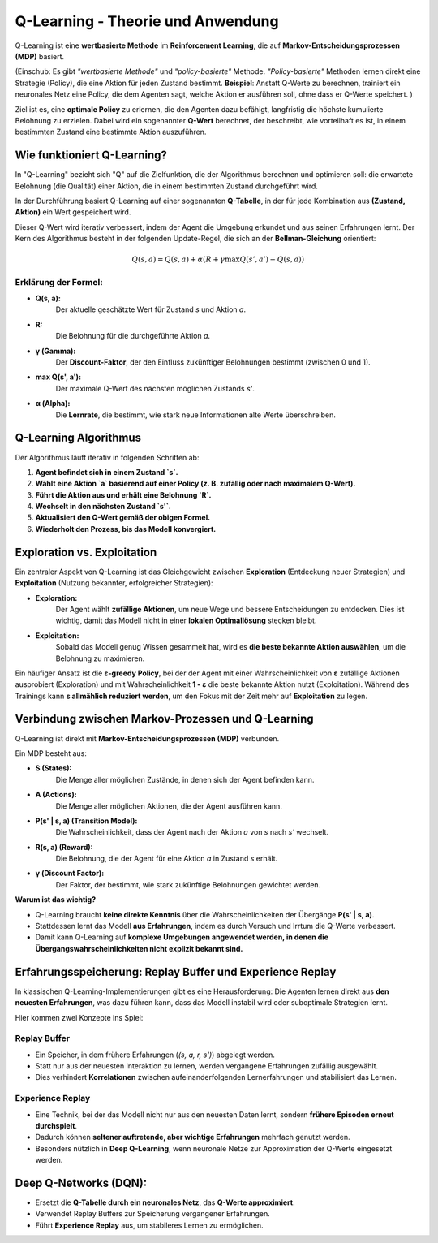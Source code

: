 Q-Learning - Theorie und Anwendung
===================================

Q-Learning ist eine **wertbasierte Methode** im **Reinforcement Learning**, 
die auf **Markov-Entscheidungsprozessen (MDP)** basiert. 

(Einschub: Es gibt *"wertbasierte Methode"* und *"policy-basierte"* Methode. 
*"Policy-basierte"* Methoden lernen direkt eine Strategie (Policy), die eine Aktion für jeden Zustand bestimmt. 
**Beispiel**: Anstatt Q-Werte zu berechnen, trainiert ein neuronales Netz eine Policy, die dem Agenten sagt, welche Aktion er ausführen soll, ohne dass er Q-Werte speichert.
)

Ziel ist es, eine **optimale Policy** zu erlernen, die den Agenten dazu befähigt, langfristig die höchste kumulierte Belohnung zu erzielen. 
Dabei wird ein sogenannter **Q-Wert** berechnet, der beschreibt, wie vorteilhaft es ist, in einem bestimmten Zustand eine bestimmte Aktion auszuführen.

Wie funktioniert Q-Learning?
::::::::::::::::::::::::::::

In "Q-Learning" bezieht sich "Q" auf die Zielfunktion, die der Algorithmus berechnen und optimieren soll: die erwartete Belohnung (die Qualität) einer Aktion, die in einem bestimmten Zustand durchgeführt wird.

In der Durchführung basiert Q-Learning auf einer sogenannten **Q-Tabelle**, in der für jede Kombination aus **(Zustand, Aktion)** ein Wert gespeichert wird. 

Dieser Q-Wert wird iterativ verbessert, indem der Agent die Umgebung erkundet und aus seinen Erfahrungen lernt. 
Der Kern des Algorithmus besteht in der folgenden Update-Regel, die sich an der **Bellman-Gleichung** orientiert:

  .. math::
     Q(s,a) = Q(s,a) + \alpha (R + \gamma \max Q(s',a') - Q(s,a))

Erklärung der Formel:
~~~~~~~~~~~~~~~~~~~~~~~~

* **Q(s, a):** 
     Der aktuelle geschätzte Wert für Zustand `s` und Aktion `a`.
* **R:** 
     Die Belohnung für die durchgeführte Aktion `a`.
* **γ (Gamma):** 
     Der **Discount-Faktor**, der den Einfluss zukünftiger Belohnungen bestimmt (zwischen 0 und 1).
* **max Q(s', a'):** 
     Der maximale Q-Wert des nächsten möglichen Zustands `s'`.
* **α (Alpha):** 
     Die **Lernrate**, die bestimmt, wie stark neue Informationen alte Werte überschreiben.


Q-Learning Algorithmus
:::::::::::::::::::::::

Der Algorithmus läuft iterativ in folgenden Schritten ab:

1. **Agent befindet sich in einem Zustand `s`.**
2. **Wählt eine Aktion `a` basierend auf einer Policy (z. B. zufällig oder nach maximalem Q-Wert).**
3. **Führt die Aktion aus und erhält eine Belohnung `R`.**
4. **Wechselt in den nächsten Zustand `s'`.**
5. **Aktualisiert den Q-Wert gemäß der obigen Formel.**
6. **Wiederholt den Prozess, bis das Modell konvergiert.**


Exploration vs. Exploitation
::::::::::::::::::::::::::::::

Ein zentraler Aspekt von Q-Learning ist das Gleichgewicht zwischen **Exploration** (Entdeckung neuer Strategien) und **Exploitation** (Nutzung bekannter, erfolgreicher Strategien):

* **Exploration:** 
     Der Agent wählt **zufällige Aktionen**, um neue Wege und bessere Entscheidungen zu entdecken. Dies ist wichtig, damit das Modell nicht in einer **lokalen Optimallösung** stecken bleibt.
* **Exploitation:** 
     Sobald das Modell genug Wissen gesammelt hat, wird es **die beste bekannte Aktion auswählen**, um die Belohnung zu maximieren.

Ein häufiger Ansatz ist die **ε-greedy Policy**, bei der der Agent mit einer Wahrscheinlichkeit von **ε** zufällige Aktionen ausprobiert (Exploration) und mit Wahrscheinlichkeit **1 - ε** die beste bekannte Aktion nutzt (Exploitation). Während des Trainings kann **ε allmählich reduziert werden**, um den Fokus mit der Zeit mehr auf **Exploitation** zu legen.


Verbindung zwischen Markov-Prozessen und Q-Learning
:::::::::::::::::::::::::::::::::::::::::::::::::::::::::

Q-Learning ist direkt mit **Markov-Entscheidungsprozessen (MDP)** verbunden. 

Ein MDP besteht aus:

* **S (States):** 
     Die Menge aller möglichen Zustände, in denen sich der Agent befinden kann.
* **A (Actions):** 
     Die Menge aller möglichen Aktionen, die der Agent ausführen kann.
* **P(s' | s, a) (Transition Model):** 
     Die Wahrscheinlichkeit, dass der Agent nach der Aktion `a` von `s` nach `s'` wechselt.
* **R(s, a) (Reward):** 
     Die Belohnung, die der Agent für eine Aktion `a` in Zustand `s` erhält.
* **γ (Discount Factor):** 
     Der Faktor, der bestimmt, wie stark zukünftige Belohnungen gewichtet werden.

**Warum ist das wichtig?**

* Q-Learning braucht **keine direkte Kenntnis** über die Wahrscheinlichkeiten der Übergänge **P(s' | s, a)**.
* Stattdessen lernt das Modell **aus Erfahrungen**, indem es durch Versuch und Irrtum die Q-Werte verbessert.
* Damit kann Q-Learning auf **komplexe Umgebungen angewendet werden, in denen die Übergangswahrscheinlichkeiten nicht explizit bekannt sind.**

Erfahrungsspeicherung: Replay Buffer und Experience Replay
:::::::::::::::::::::::::::::::::::::::::::::::::::::::::

In klassischen Q-Learning-Implementierungen gibt es eine Herausforderung: Die Agenten lernen direkt aus **den neuesten Erfahrungen**, was dazu führen kann, dass das Modell instabil wird oder suboptimale Strategien lernt.

Hier kommen zwei Konzepte ins Spiel:

**Replay Buffer**
~~~~~~~~~~~~~~~~~~~~~~~

* Ein Speicher, in dem frühere Erfahrungen (`(s, a, r, s')`) abgelegt werden.
* Statt nur aus der neuesten Interaktion zu lernen, werden vergangene Erfahrungen zufällig ausgewählt.
* Dies verhindert **Korrelationen** zwischen aufeinanderfolgenden Lernerfahrungen und stabilisiert das Lernen.

**Experience Replay**
~~~~~~~~~~~~~~~~~~~~~~~

* Eine Technik, bei der das Modell nicht nur aus den neuesten Daten lernt, sondern **frühere Episoden erneut durchspielt**.
* Dadurch können **seltener auftretende, aber wichtige Erfahrungen** mehrfach genutzt werden.
* Besonders nützlich in **Deep Q-Learning**, wenn neuronale Netze zur Approximation der Q-Werte eingesetzt werden.


Deep Q-Networks (DQN):
:::::::::::::::::::::::::::::::::::::

- Ersetzt die **Q-Tabelle durch ein neuronales Netz**, das **Q-Werte approximiert**.

- Verwendet Replay Buffers zur Speicherung vergangener Erfahrungen.

- Führt **Experience Replay** aus, um stabileres Lernen zu ermöglichen.
